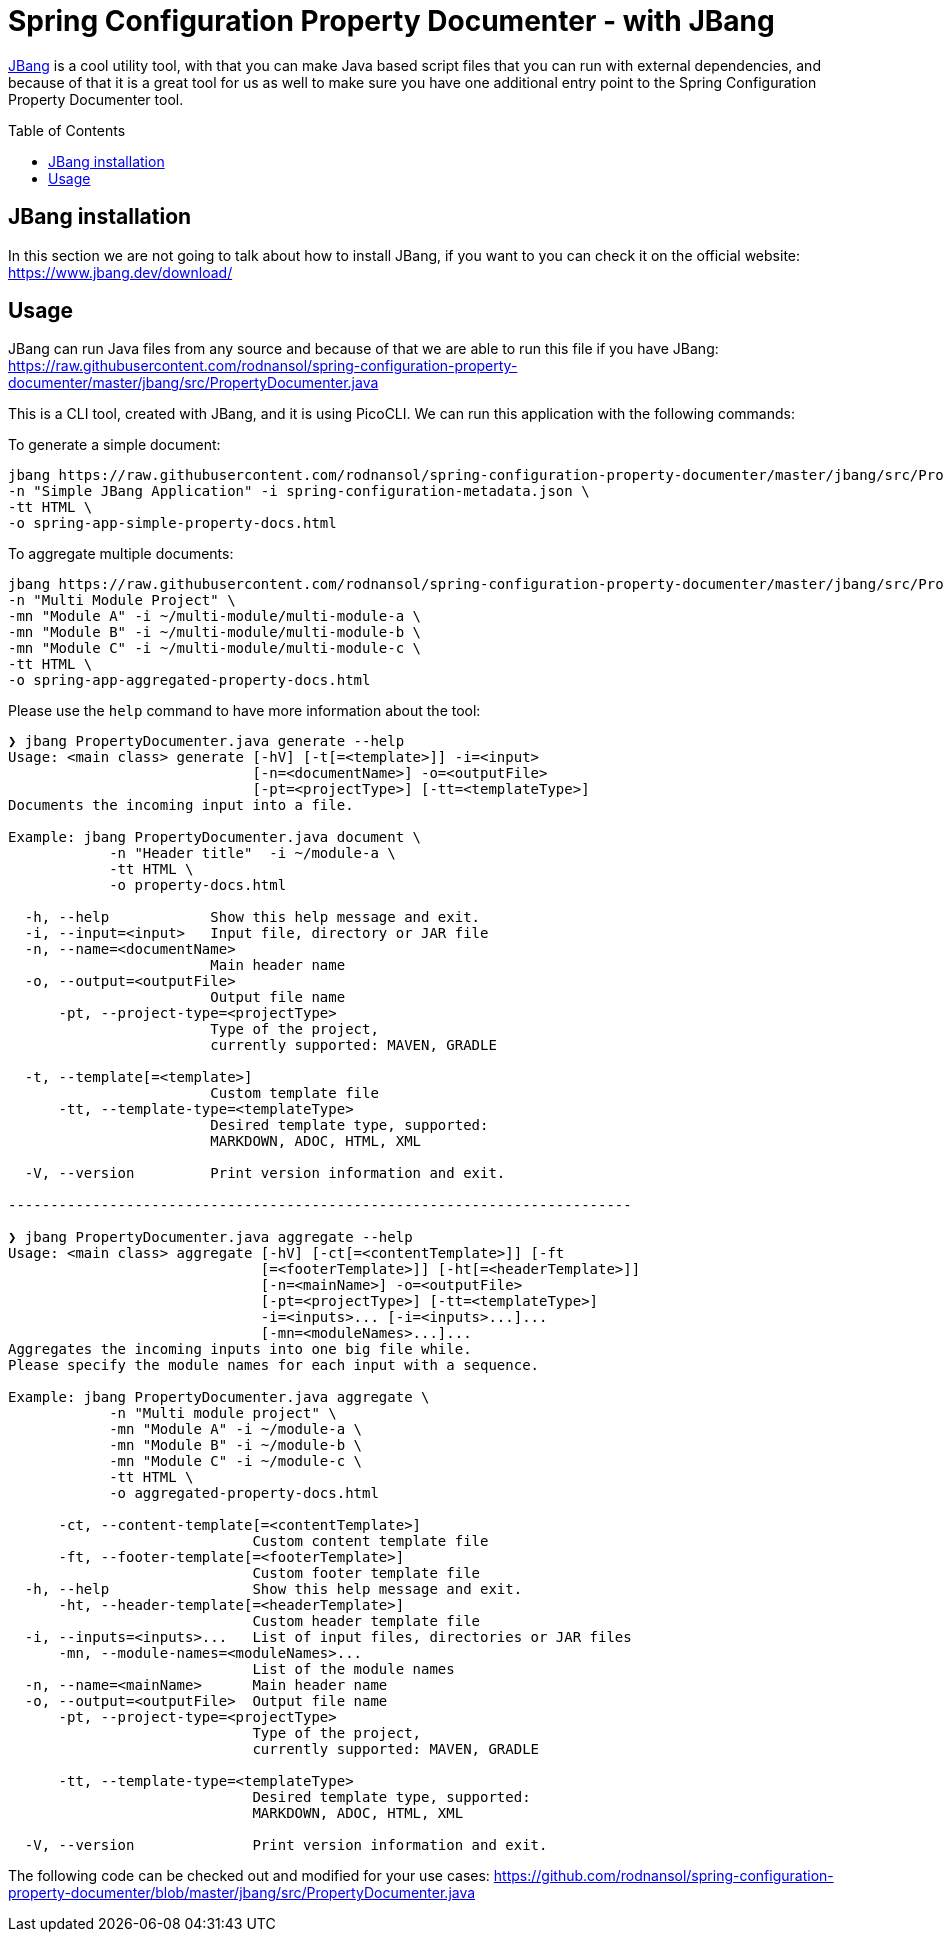 [#header]
= Spring Configuration Property Documenter -  with JBang
ifndef::env-github[]
:icons: font
endif::[]
ifdef::env-github[]
:caution-caption: :fire:
:important-caption: :exclamation:
:note-caption: :paperclip:
:tip-caption: :bulb:
:warning-caption: :warning:
endif::[]
:toc:
:toc-placement!:
:toclevels: 4


https://jbang.dev[JBang] is a cool utility tool, with that you can make Java based script files that you can run with external dependencies, and because of that it is a great tool for us as well to make sure you have one additional entry point to the Spring Configuration Property Documenter tool.

toc::[]

== JBang installation
In this section we are not going to talk about how to install JBang, if you want to you can check it on the official website: https://www.jbang.dev/download/

== Usage

JBang can run Java files from any source and because of that we are able to run this file if you have JBang: https://raw.githubusercontent.com/rodnansol/spring-configuration-property-documenter/master/jbang/src/PropertyDocumenter.java

This is a CLI tool, created with JBang, and it is using PicoCLI. We can run this application with the following commands:

.To generate a simple document:
[source,shell]
----
jbang https://raw.githubusercontent.com/rodnansol/spring-configuration-property-documenter/master/jbang/src/PropertyDocumenter.java generate \
-n "Simple JBang Application" -i spring-configuration-metadata.json \
-tt HTML \
-o spring-app-simple-property-docs.html
----

.To aggregate multiple documents:
[source,shell]
----
jbang https://raw.githubusercontent.com/rodnansol/spring-configuration-property-documenter/master/jbang/src/PropertyDocumenter.java aggregate \
-n "Multi Module Project" \
-mn "Module A" -i ~/multi-module/multi-module-a \
-mn "Module B" -i ~/multi-module/multi-module-b \
-mn "Module C" -i ~/multi-module/multi-module-c \
-tt HTML \
-o spring-app-aggregated-property-docs.html
----

Please use the `help` command to have more information about the tool:
[source,log]
----
❯ jbang PropertyDocumenter.java generate --help
Usage: <main class> generate [-hV] [-t[=<template>]] -i=<input>
                             [-n=<documentName>] -o=<outputFile>
                             [-pt=<projectType>] [-tt=<templateType>]
Documents the incoming input into a file.

Example: jbang PropertyDocumenter.java document \
            -n "Header title"  -i ~/module-a \
            -tt HTML \
            -o property-docs.html

  -h, --help            Show this help message and exit.
  -i, --input=<input>   Input file, directory or JAR file
  -n, --name=<documentName>
                        Main header name
  -o, --output=<outputFile>
                        Output file name
      -pt, --project-type=<projectType>
                        Type of the project,
                        currently supported: MAVEN, GRADLE

  -t, --template[=<template>]
                        Custom template file
      -tt, --template-type=<templateType>
                        Desired template type, supported:
                        MARKDOWN, ADOC, HTML, XML

  -V, --version         Print version information and exit.

--------------------------------------------------------------------------

❯ jbang PropertyDocumenter.java aggregate --help
Usage: <main class> aggregate [-hV] [-ct[=<contentTemplate>]] [-ft
                              [=<footerTemplate>]] [-ht[=<headerTemplate>]]
                              [-n=<mainName>] -o=<outputFile>
                              [-pt=<projectType>] [-tt=<templateType>]
                              -i=<inputs>... [-i=<inputs>...]...
                              [-mn=<moduleNames>...]...
Aggregates the incoming inputs into one big file while.
Please specify the module names for each input with a sequence.

Example: jbang PropertyDocumenter.java aggregate \
            -n "Multi module project" \
            -mn "Module A" -i ~/module-a \
            -mn "Module B" -i ~/module-b \
            -mn "Module C" -i ~/module-c \
            -tt HTML \
            -o aggregated-property-docs.html

      -ct, --content-template[=<contentTemplate>]
                             Custom content template file
      -ft, --footer-template[=<footerTemplate>]
                             Custom footer template file
  -h, --help                 Show this help message and exit.
      -ht, --header-template[=<headerTemplate>]
                             Custom header template file
  -i, --inputs=<inputs>...   List of input files, directories or JAR files
      -mn, --module-names=<moduleNames>...
                             List of the module names
  -n, --name=<mainName>      Main header name
  -o, --output=<outputFile>  Output file name
      -pt, --project-type=<projectType>
                             Type of the project,
                             currently supported: MAVEN, GRADLE

      -tt, --template-type=<templateType>
                             Desired template type, supported:
                             MARKDOWN, ADOC, HTML, XML

  -V, --version              Print version information and exit.
----


The following code can be checked out and modified for your use cases: https://github.com/rodnansol/spring-configuration-property-documenter/blob/master/jbang/src/PropertyDocumenter.java
